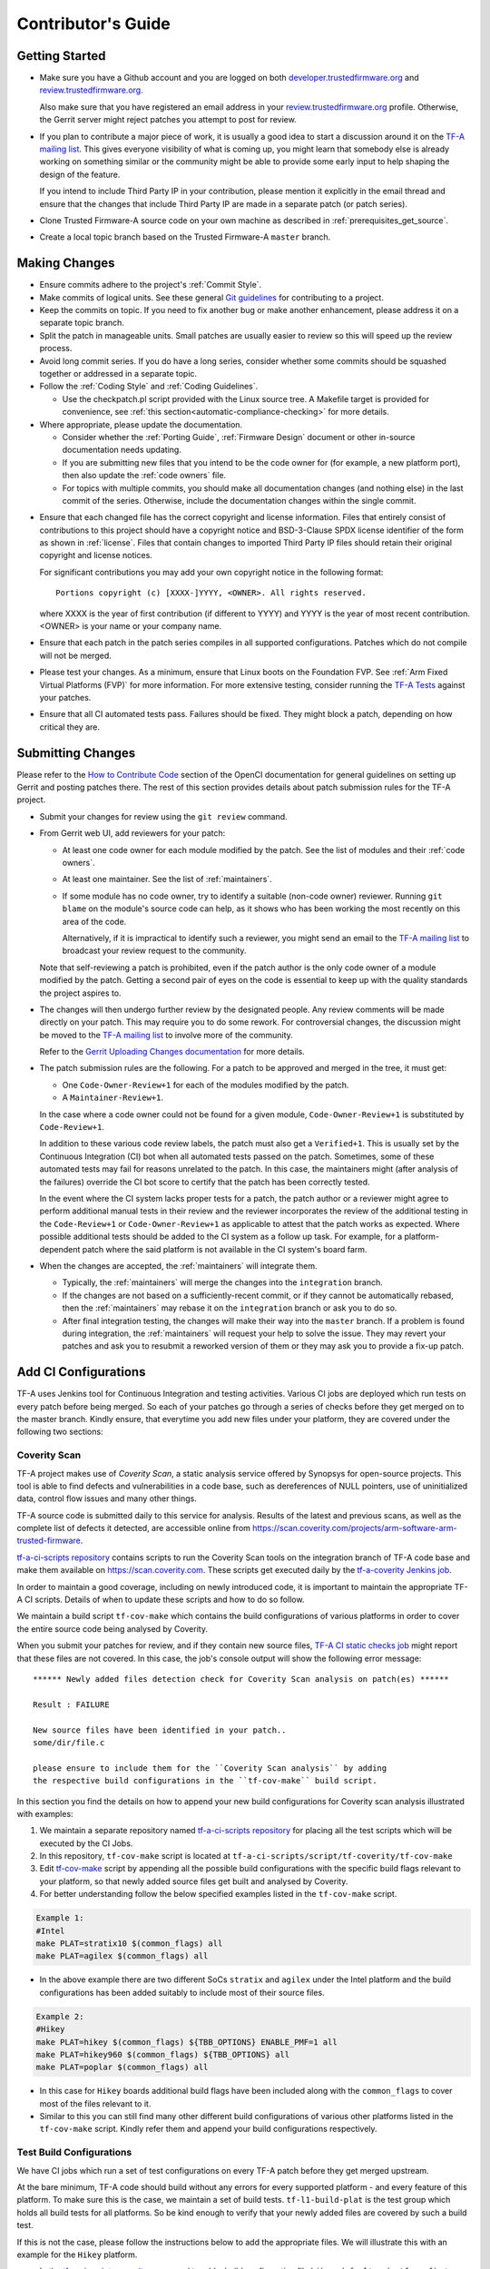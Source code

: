 Contributor's Guide
*******************

Getting Started
===============

-  Make sure you have a Github account and you are logged on both
   `developer.trustedfirmware.org`_ and `review.trustedfirmware.org`_.

   Also make sure that you have registered an email address in your
   `review.trustedfirmware.org`_ profile. Otherwise, the Gerrit server might
   reject patches you attempt to post for review.

-  If you plan to contribute a major piece of work, it is usually a good idea to
   start a discussion around it on the `TF-A mailing list`_. This gives everyone
   visibility of what is coming up, you might learn that somebody else is
   already working on something similar or the community might be able to
   provide some early input to help shaping the design of the feature.

   If you intend to include Third Party IP in your contribution, please mention
   it explicitly in the email thread and ensure that the changes that include
   Third Party IP are made in a separate patch (or patch series).

-  Clone Trusted Firmware-A source code on your own machine as described in
   :ref:`prerequisites_get_source`.

-  Create a local topic branch based on the Trusted Firmware-A ``master``
   branch.

Making Changes
==============

-  Ensure commits adhere to the project's :ref:`Commit Style`.

-  Make commits of logical units. See these general `Git guidelines`_ for
   contributing to a project.

-  Keep the commits on topic. If you need to fix another bug or make another
   enhancement, please address it on a separate topic branch.

-  Split the patch in manageable units. Small patches are usually easier to
   review so this will speed up the review process.

-  Avoid long commit series. If you do have a long series, consider whether
   some commits should be squashed together or addressed in a separate topic.

-  Follow the :ref:`Coding Style` and :ref:`Coding Guidelines`.

   -  Use the checkpatch.pl script provided with the Linux source tree. A
      Makefile target is provided for convenience, see :ref:`this
      section<automatic-compliance-checking>` for more details.

-  Where appropriate, please update the documentation.

   -  Consider whether the :ref:`Porting Guide`, :ref:`Firmware Design` document
      or other in-source documentation needs updating.

   -  If you are submitting new files that you intend to be the code owner for
      (for example, a new platform port), then also update the
      :ref:`code owners` file.

   -  For topics with multiple commits, you should make all documentation changes
      (and nothing else) in the last commit of the series. Otherwise, include
      the documentation changes within the single commit.

.. _copyright-license-guidance:

-  Ensure that each changed file has the correct copyright and license
   information. Files that entirely consist of contributions to this project
   should have a copyright notice and BSD-3-Clause SPDX license identifier of
   the form as shown in :ref:`license`. Files that contain changes to imported
   Third Party IP files should retain their original copyright and license
   notices.

   For significant contributions you may add your own copyright notice in the
   following format:

   ::

       Portions copyright (c) [XXXX-]YYYY, <OWNER>. All rights reserved.

   where XXXX is the year of first contribution (if different to YYYY) and YYYY
   is the year of most recent contribution. <OWNER> is your name or your company
   name.

-  Ensure that each patch in the patch series compiles in all supported
   configurations. Patches which do not compile will not be merged.

-  Please test your changes. As a minimum, ensure that Linux boots on the
   Foundation FVP. See :ref:`Arm Fixed Virtual Platforms (FVP)` for more
   information. For more extensive testing, consider running the `TF-A Tests`_
   against your patches.

-  Ensure that all CI automated tests pass. Failures should be fixed. They might
   block a patch, depending on how critical they are.

Submitting Changes
==================

Please refer to the `How to Contribute Code`_ section of the OpenCI
documentation for general guidelines on setting up Gerrit and posting patches
there. The rest of this section provides details about patch submission rules
for the TF-A project.

-  Submit your changes for review using the ``git review`` command.

-  From Gerrit web UI, add reviewers for your patch:

   -  At least one code owner for each module modified by the patch. See the list
      of modules and their :ref:`code owners`.

   -  At least one maintainer. See the list of :ref:`maintainers`.

   -  If some module has no code owner, try to identify a suitable (non-code
      owner) reviewer. Running ``git blame`` on the module's source code can
      help, as it shows who has been working the most recently on this area of
      the code.

      Alternatively, if it is impractical to identify such a reviewer, you might
      send an email to the `TF-A mailing list`_ to broadcast your review request
      to the community.

   Note that self-reviewing a patch is prohibited, even if the patch author is
   the only code owner of a module modified by the patch. Getting a second pair
   of eyes on the code is essential to keep up with the quality standards the
   project aspires to.

-  The changes will then undergo further review by the designated people. Any
   review comments will be made directly on your patch. This may require you to
   do some rework. For controversial changes, the discussion might be moved to
   the `TF-A mailing list`_ to involve more of the community.

   Refer to the `Gerrit Uploading Changes documentation`_ for more details.

-  The patch submission rules are the following. For a patch to be approved
   and merged in the tree, it must get:

   -  One ``Code-Owner-Review+1`` for each of the modules modified by the patch.
   -  A ``Maintainer-Review+1``.

   In the case where a code owner could not be found for a given module,
   ``Code-Owner-Review+1`` is substituted by ``Code-Review+1``.

   In addition to these various code review labels, the patch must also get a
   ``Verified+1``. This is usually set by the Continuous Integration (CI) bot
   when all automated tests passed on the patch. Sometimes, some of these
   automated tests may fail for reasons unrelated to the patch. In this case,
   the maintainers might (after analysis of the failures) override the CI bot
   score to certify that the patch has been correctly tested.

   In the event where the CI system lacks proper tests for a patch, the patch
   author or a reviewer might agree to perform additional manual tests
   in their review and the reviewer incorporates the review of the additional
   testing in the ``Code-Review+1`` or ``Code-Owner-Review+1`` as applicable to
   attest that the patch works as expected. Where possible additional tests should
   be added to the CI system as a follow up task. For example, for a
   platform-dependent patch where the said platform is not available in the CI
   system's board farm.

-  When the changes are accepted, the :ref:`maintainers` will integrate them.

   -  Typically, the :ref:`maintainers` will merge the changes into the
      ``integration`` branch.

   -  If the changes are not based on a sufficiently-recent commit, or if they
      cannot be automatically rebased, then the :ref:`maintainers` may rebase it
      on the ``integration`` branch or ask you to do so.

   -  After final integration testing, the changes will make their way into the
      ``master`` branch. If a problem is found during integration, the
      :ref:`maintainers` will request your help to solve the issue. They may
      revert your patches and ask you to resubmit a reworked version of them or
      they may ask you to provide a fix-up patch.

Add CI Configurations
=====================

TF-A uses Jenkins tool for Continuous Integration and testing activities.
Various CI jobs are deployed which run tests on every patch before being
merged. So each of your patches go through a series of checks before they get
merged on to the master branch. Kindly ensure, that everytime you add new files
under your platform, they are covered under the following two sections:

Coverity Scan
-------------

TF-A project makes use of `Coverity Scan`, a static analysis service offered by
Synopsys for open-source projects. This tool is able to find defects and
vulnerabilities in a code base, such as dereferences of NULL pointers, use of
uninitialized data, control flow issues and many other things.

TF-A source code is submitted daily to this service for analysis. Results of the
latest and previous scans, as well as the complete list of defects it detected,
are accessible online from
https://scan.coverity.com/projects/arm-software-arm-trusted-firmware.

`tf-a-ci-scripts repository`_ contains scripts to run the Coverity Scan tools on
the integration branch of TF-A code base and make them available on
https://scan.coverity.com. These scripts get executed daily by the
`tf-a-coverity Jenkins job`_.

In order to maintain a good coverage, including on newly introduced code, it is
important to maintain the appropriate TF-A CI scripts. Details of when to update
these scripts and how to do so follow.

We maintain a build script ``tf-cov-make`` which contains the build
configurations of various platforms in order to cover the entire source code
being analysed by Coverity.

When you submit your patches for review, and if they contain new source files,
`TF-A CI static checks job`_ might report that these files are not covered. In
this case, the job's console output will show the following error message::

   ****** Newly added files detection check for Coverity Scan analysis on patch(es) ******

   Result : FAILURE

   New source files have been identified in your patch..
   some/dir/file.c

   please ensure to include them for the ``Coverity Scan analysis`` by adding
   the respective build configurations in the ``tf-cov-make`` build script.

In this section you find the details on how to append your new build
configurations for Coverity scan analysis illustrated with examples:

#. We maintain a separate repository named `tf-a-ci-scripts repository`_
   for placing all the test scripts which will be executed by the CI Jobs.

#. In this repository, ``tf-cov-make`` script is located at
   ``tf-a-ci-scripts/script/tf-coverity/tf-cov-make``

#. Edit `tf-cov-make`_ script by appending all the possible build configurations
   with the specific build flags relevant to your platform, so that newly added
   source files get built and analysed by Coverity.

#. For better understanding follow the below specified examples listed in the
   ``tf-cov-make`` script.

.. code:: shell

    Example 1:
    #Intel
    make PLAT=stratix10 $(common_flags) all
    make PLAT=agilex $(common_flags) all

-  In the above example there are two different SoCs ``stratix`` and ``agilex``
   under the Intel platform and the build configurations has been added suitably
   to include most of their source files.

.. code:: shell

    Example 2:
    #Hikey
    make PLAT=hikey $(common_flags) ${TBB_OPTIONS} ENABLE_PMF=1 all
    make PLAT=hikey960 $(common_flags) ${TBB_OPTIONS} all
    make PLAT=poplar $(common_flags) all

-  In this case for ``Hikey`` boards additional build flags have been included
   along with the ``common_flags`` to cover most of the files relevant to it.

-  Similar to this you can still find many other different build configurations
   of various other platforms listed in the ``tf-cov-make`` script. Kindly refer
   them and append your build configurations respectively.

Test Build Configurations
-------------------------

We have CI jobs which run a set of test configurations on every TF-A patch
before they get merged upstream.

At the bare minimum, TF-A code should build without any errors for every
supported platform - and every feature of this platform. To make sure this is
the case, we maintain a set of build tests. ``tf-l1-build-plat`` is the test
group which holds all build tests for all platforms. So be kind enough to
verify that your newly added files are covered by such a build test.

If this is not the case, please follow the instructions below to add the
appropriate files. We will illustrate this with an example for the ``Hikey``
platform.

-  In the `tf-a-ci-scripts repository`_ we need to add a build configuration file
   ``hikey-default`` under ``tf_config/`` folder. ``tf_config/hikey-default``
   must list all the build parameters relevant to it.

.. code:: shell

   # Hikey Build Parameters
   CROSS_COMPILE=aarch64-none-elf-
   PLAT=hikey

-  Further another file, ``hikey-default:nil``, needs to be added under
   ``group/tf-l1-build-plat/`` folder to allow the platform to be built as part
   of this test group. ``group/tf-l1-build-plat/hikey-default:nil`` file just
   needs to exist but does not contain anything meaningful, apart from a
   mandatory copyright notice:

.. code:: shell

   #
   # Copyright (c) 2019-2022 Arm Limited. All rights reserved.
   #
   # SPDX-License-Identifier: BSD-3-Clause
   #

-  As illustrated above, you need to add similar files supporting your platform.

For a more elaborate explanation of the TF-A CI scripts internals, including how
to add more complex tests beyond a simple build test, please refer to the `TF-A
CI scripts overview`_ section of the OpenCI documentation.

Binary Components
=================

-  Platforms may depend on binary components submitted to the `Trusted Firmware
   binary repository`_ if they require code that the contributor is unable or
   unwilling to open-source. This should be used as a rare exception.
-  All binary components must follow the contribution guidelines (in particular
   licensing rules) outlined in the `readme.rst <tf-binaries-readme_>`_ file of
   the binary repository.
-  Binary components must be restricted to only the specific functionality that
   cannot be open-sourced and must be linked into a larger open-source platform
   port. The majority of the platform port must still be implemented in open
   source. Platform ports that are merely a thin wrapper around a binary
   component that contains all the actual code will not be accepted.
-  Only platform port code (i.e. in the ``plat/<vendor>`` directory) may rely on
   binary components. Generic code must always be fully open-source.

--------------

*Copyright (c) 2013-2024, Arm Limited and Contributors. All rights reserved.*

.. _developer.trustedfirmware.org: https://developer.trustedfirmware.org
.. _review.trustedfirmware.org: https://review.trustedfirmware.org
.. _Git guidelines: http://git-scm.com/book/ch5-2.html
.. _Gerrit Uploading Changes documentation: https://review.trustedfirmware.org/Documentation/user-upload.html
.. _TF-A Tests: https://trustedfirmware-a-tests.readthedocs.io
.. _Trusted Firmware binary repository: https://review.trustedfirmware.org/admin/repos/tf-binaries
.. _tf-binaries-readme: https://git.trustedfirmware.org/tf-binaries.git/tree/readme.rst
.. _TF-A mailing list: https://lists.trustedfirmware.org/mailman3/lists/tf-a.lists.trustedfirmware.org/
.. _tf-a-ci-scripts repository: https://git.trustedfirmware.org/ci/tf-a-ci-scripts.git/
.. _tf-cov-make: https://git.trustedfirmware.org/ci/tf-a-ci-scripts.git/tree/script/tf-coverity/tf-cov-make
.. _How to Contribute Code: https://tf-ci-users-guide.readthedocs.io/en/latest/#how-to-contribute-code
.. _TF-A CI scripts overview: https://tf-ci-users-guide.readthedocs.io/en/latest/#tf-a-ci-scripts-overview
.. _tf-a-coverity Jenkins job: https://ci.trustedfirmware.org/job/tf-a-coverity/
.. _TF-A CI static checks job: https://ci.trustedfirmware.org/job/tf-a-static-checks/
